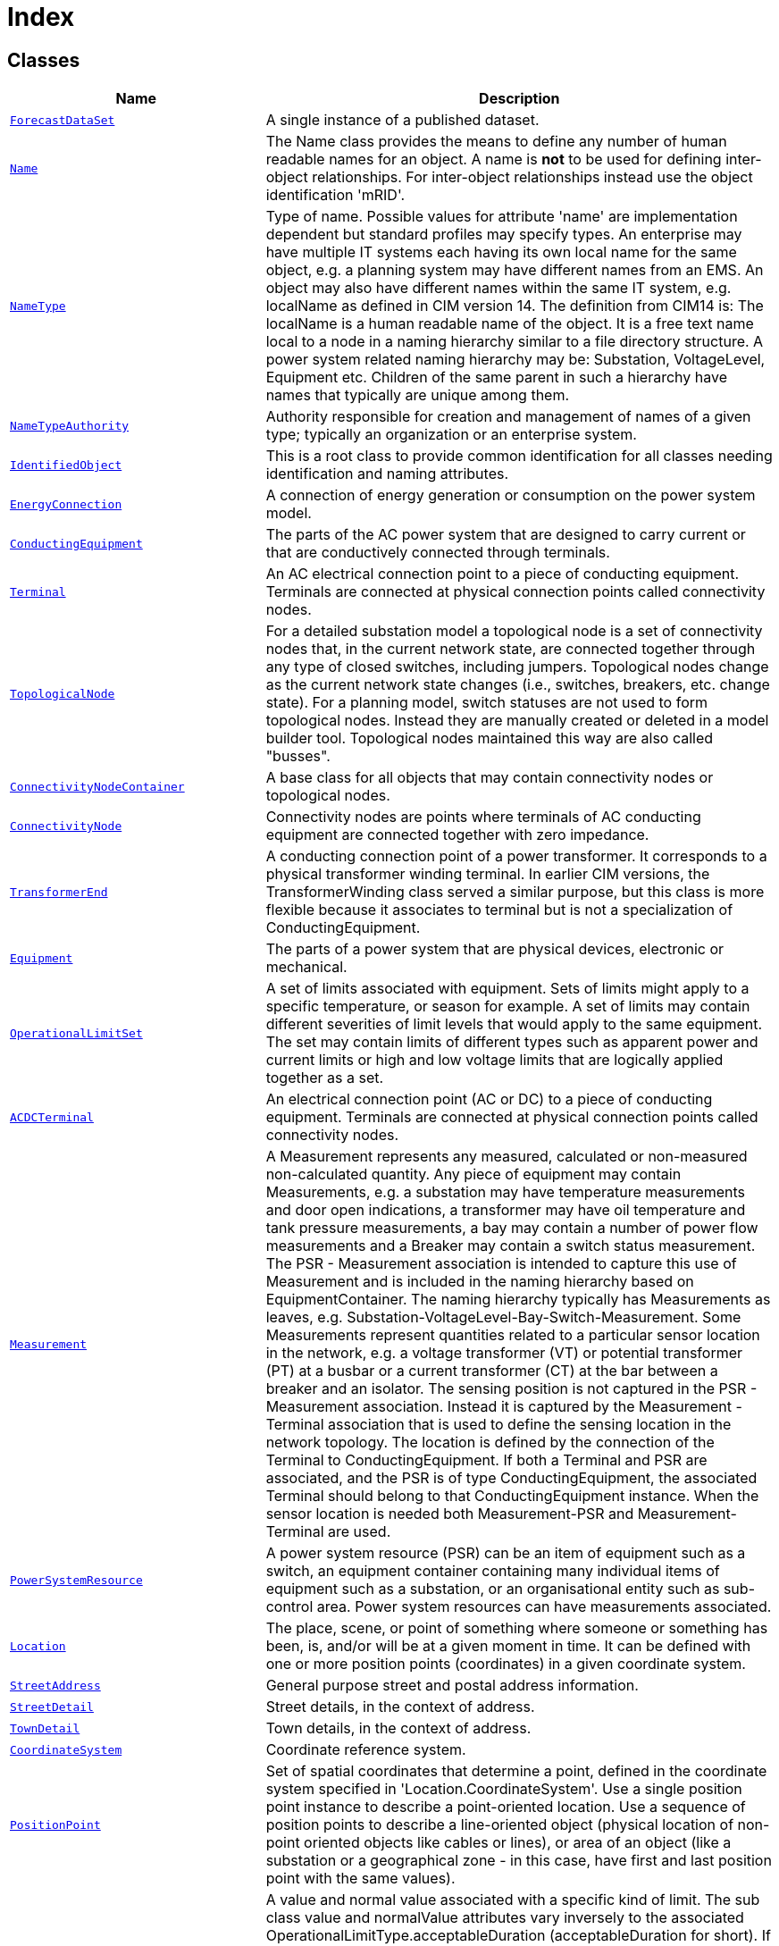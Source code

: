 = Index

== Classes

[cols="1,2"]
|===
| Name | Description


| xref::class/ForecastDataSet.adoc[`ForecastDataSet`]
| +++A single instance of a published dataset.+++

| xref::class/Name.adoc[`Name`]
| +++The Name class provides the means to define any number of human readable  names for an object. A name is <b>not</b> to be used for defining inter-object relationships. For inter-object relationships instead use the object identification 'mRID'.+++

| xref::class/NameType.adoc[`NameType`]
| +++Type of name. Possible values for attribute 'name' are implementation dependent but standard profiles may specify types. An enterprise may have multiple IT systems each having its own local name for the same object, e.g. a planning system may have different names from an EMS. An object may also have different names within the same IT system, e.g. localName as defined in CIM version 14. The definition from CIM14 is:
The localName is a human readable name of the object. It is a free text name local to a node in a naming hierarchy similar to a file directory structure. A power system related naming hierarchy may be: Substation, VoltageLevel, Equipment etc. Children of the same parent in such a hierarchy have names that typically are unique among them.+++

| xref::class/NameTypeAuthority.adoc[`NameTypeAuthority`]
| +++Authority responsible for creation and management of names of a given type; typically an organization or an enterprise system.+++

| xref::class/IdentifiedObject.adoc[`IdentifiedObject`]
| +++This is a root class to provide common identification for all classes needing identification and naming attributes.+++

| xref::class/EnergyConnection.adoc[`EnergyConnection`]
| +++A connection of energy generation or consumption on the power system model.+++

| xref::class/ConductingEquipment.adoc[`ConductingEquipment`]
| +++The parts of the AC power system that are designed to carry current or that are conductively connected through terminals.+++

| xref::class/Terminal.adoc[`Terminal`]
| +++An AC electrical connection point to a piece of conducting equipment. Terminals are connected at physical connection points called connectivity nodes.+++

| xref::class/TopologicalNode.adoc[`TopologicalNode`]
| +++For a detailed substation model a topological node is a set of connectivity nodes that, in the current network state, are connected together through any type of closed switches, including  jumpers. Topological nodes change as the current network state changes (i.e., switches, breakers, etc. change state).
For a planning model, switch statuses are not used to form topological nodes. Instead they are manually created or deleted in a model builder tool. Topological nodes maintained this way are also called "busses".+++

| xref::class/ConnectivityNodeContainer.adoc[`ConnectivityNodeContainer`]
| +++A base class for all objects that may contain connectivity nodes or topological nodes.+++

| xref::class/ConnectivityNode.adoc[`ConnectivityNode`]
| +++Connectivity nodes are points where terminals of AC conducting equipment are connected together with zero impedance.+++

| xref::class/TransformerEnd.adoc[`TransformerEnd`]
| +++A conducting connection point of a power transformer. It corresponds to a physical transformer winding terminal.  In earlier CIM versions, the TransformerWinding class served a similar purpose, but this class is more flexible because it associates to terminal but is not a specialization of ConductingEquipment.+++

| xref::class/Equipment.adoc[`Equipment`]
| +++The parts of a power system that are physical devices, electronic or mechanical.+++

| xref::class/OperationalLimitSet.adoc[`OperationalLimitSet`]
| +++A set of limits associated with equipment.  Sets of limits might apply to a specific temperature, or season for example. A set of limits may contain different severities of limit levels that would apply to the same equipment. The set may contain limits of different types such as apparent power and current limits or high and low voltage limits  that are logically applied together as a set.+++

| xref::class/ACDCTerminal.adoc[`ACDCTerminal`]
| +++An electrical connection point (AC or DC) to a piece of conducting equipment. Terminals are connected at physical connection points called connectivity nodes.+++

| xref::class/Measurement.adoc[`Measurement`]
| +++A Measurement represents any measured, calculated or non-measured non-calculated quantity. Any piece of equipment may contain Measurements, e.g. a substation may have temperature measurements and door open indications, a transformer may have oil temperature and tank pressure measurements, a bay may contain a number of power flow measurements and a Breaker may contain a switch status measurement. 
The PSR - Measurement association is intended to capture this use of Measurement and is included in the naming hierarchy based on EquipmentContainer. The naming hierarchy typically has Measurements as leaves, e.g. Substation-VoltageLevel-Bay-Switch-Measurement.
Some Measurements represent quantities related to a particular sensor location in the network, e.g. a voltage transformer (VT) or potential transformer (PT) at a busbar or a current transformer (CT) at the bar between a breaker and an isolator. The sensing position is not captured in the PSR - Measurement association. Instead it is captured by the Measurement - Terminal association that is used to define the sensing location in the network topology. The location is defined by the connection of the Terminal to ConductingEquipment. 
If both a Terminal and PSR are associated, and the PSR is of type ConductingEquipment, the associated Terminal should belong to that ConductingEquipment instance.
When the sensor location is needed both Measurement-PSR and Measurement-Terminal are used.+++

| xref::class/PowerSystemResource.adoc[`PowerSystemResource`]
| +++A power system resource (PSR) can be an item of equipment such as a switch, an equipment container containing many individual items of equipment such as a substation, or an organisational entity such as sub-control area. Power system resources can have measurements associated.+++

| xref::class/Location.adoc[`Location`]
| +++The place, scene, or point of something where someone or something has been, is, and/or will be at a given moment in time. It can be defined with one or more position points (coordinates) in a given coordinate system.+++

| xref::class/StreetAddress.adoc[`StreetAddress`]
| +++General purpose street and postal address information.+++

| xref::class/StreetDetail.adoc[`StreetDetail`]
| +++Street details, in the context of address.+++

| xref::class/TownDetail.adoc[`TownDetail`]
| +++Town details, in the context of address.+++

| xref::class/CoordinateSystem.adoc[`CoordinateSystem`]
| +++Coordinate reference system.+++

| xref::class/PositionPoint.adoc[`PositionPoint`]
| +++Set of spatial coordinates that determine a point, defined in the coordinate system specified in 'Location.CoordinateSystem'. Use a single position point instance to describe a point-oriented location. Use a sequence of position points to describe a line-oriented object (physical location of non-point oriented objects like cables or lines), or area of an object (like a substation or a geographical zone - in this case, have first and last position point with the same values).+++

| xref::class/OperationalLimit.adoc[`OperationalLimit`]
| +++A value and normal value associated with a specific kind of limit. 
The sub class value and normalValue attributes vary inversely to the associated OperationalLimitType.acceptableDuration (acceptableDuration for short).  
If a particular piece of equipment has multiple operational limits of the same kind (apparent power, current, etc.), the limit with the greatest acceptableDuration shall have the smallest limit value and the limit with the smallest acceptableDuration shall have the largest limit value.  Note: A large current can only be allowed to flow through a piece of equipment for a short duration without causing damage, but a lesser current can be allowed to flow for a longer duration.+++

| xref::class/OperationalLimitType.adoc[`OperationalLimitType`]
| +++The operational meaning of a category of limits.+++

| xref::class/EquipmentContainer.adoc[`EquipmentContainer`]
| +++A modelling construct to provide a root class for containing equipment.+++

| xref::class/UsagePoint.adoc[`UsagePoint`]
| +++Logical or physical point in the network to which readings or events may be attributed. Used at the place where a physical or virtual meter may be located; however, it is not required that a meter be present.+++

| xref::class/Substation.adoc[`Substation`]
| +++A collection of equipment for purposes other than generation or utilization, through which electric energy in bulk is passed for the purposes of switching or modifying its characteristics.+++

| xref::class/SubGeographicalRegion.adoc[`SubGeographicalRegion`]
| +++A subset of a geographical region of a power system network model.+++

| xref::class/Line.adoc[`Line`]
| +++Contains equipment beyond a substation belonging to a power transmission line.+++

| xref::class/GeographicalRegion.adoc[`GeographicalRegion`]
| +++A geographical region of a power system network model.+++

| xref::class/PowerTransformer.adoc[`PowerTransformer`]
| +++An electrical device consisting of  two or more coupled windings, with or without a magnetic core, for introducing mutual coupling between electric circuits. Transformers can be used to control voltage and phase shift (active power flow).
A power transformer may be composed of separate transformer tanks that need not be identical.
A power transformer can be modelled with or without tanks and is intended for use in both balanced and unbalanced representations.   A power transformer typically has two terminals, but may have one (grounding), three or more terminals.
The inherited association ConductingEquipment.BaseVoltage should not be used.  The association from TransformerEnd to BaseVoltage should be used instead.+++

| xref::class/PowerTransformerEnd.adoc[`PowerTransformerEnd`]
| +++A PowerTransformerEnd is associated with each Terminal of a PowerTransformer.
The impedance values r, r0, x, and x0 of a PowerTransformerEnd represents a star equivalent as follows.
1) for a two Terminal PowerTransformer the high voltage (TransformerEnd.endNumber=1) PowerTransformerEnd has non zero values on r, r0, x, and x0 while the low voltage (TransformerEnd.endNumber=2) PowerTransformerEnd has zero values for r, r0, x, and x0.  Parameters are always provided, even if the PowerTransformerEnds have the same rated voltage.  In this case, the parameters are provided at the PowerTransformerEnd which has TransformerEnd.endNumber equal to 1.
2) for a three Terminal PowerTransformer the three PowerTransformerEnds represent a star equivalent with each leg in the star represented by r, r0, x, and x0 values.
3) For a three Terminal transformer each PowerTransformerEnd shall have g, g0, b and b0 values corresponding to the no load losses distributed on the three PowerTransformerEnds. The total no load loss shunt impedances may also be placed at one of the PowerTransformerEnds, preferably the end numbered 1, having the shunt values on end 1.  This is the preferred way.
4) for a PowerTransformer with more than three Terminals the PowerTransformerEnd impedance values cannot be used. Instead use the TransformerMeshImpedance or split the transformer into multiple PowerTransformers.
Each PowerTransformerEnd must be contained by a PowerTransformer. Because a PowerTransformerEnd (or any other object) can not be contained by more than one parent, a PowerTransformerEnd can not have an association to an EquipmentContainer (Substation, VoltageLevel, etc).+++

| xref::class/ACLineSegment.adoc[`ACLineSegment`]
| +++A wire or combination of wires, with consistent electrical characteristics, building a single electrical system, used to carry alternating current between points in the power system.
For symmetrical, transposed three phase lines, it is sufficient to use attributes of the line segment, which describe impedances and admittances for the entire length of the segment.  Additionally impedances can be computed by using length and associated per length impedances.
The BaseVoltage at the two ends of ACLineSegments in a Line shall have the same BaseVoltage.nominalVoltage. However, boundary lines may have slightly different BaseVoltage.nominalVoltages and variation is allowed. Larger voltage difference in general requires use of an equivalent branch.+++

| xref::class/Conductor.adoc[`Conductor`]
| +++Combination of conducting material with consistent electrical characteristics, building a single electrical system, used to carry current between points in the power system.+++

| xref::class/Analog.adoc[`Analog`]
| +++Analog represents an analog Measurement.+++

| xref::class/AnalogValue.adoc[`AnalogValue`]
| +++AnalogValue represents an analog MeasurementValue.+++

| xref::class/ActivePowerLimit.adoc[`ActivePowerLimit`]
| +++Limit on active power flow.+++

| xref::class/RegisteredLoad.adoc[`RegisteredLoad`]
| +++Model of a load that is registered to participate in the market.

RegisteredLoad is used to model any load that is served by the wholesale market directly. RegisteredLoads may be dispatchable or non-dispatchable and may or may not have bid curves. Examples of RegisteredLoads would include: distribution company load, energy retailer load, large bulk power system connected facility load.

Loads that are served indirectly, for example - through an energy retailer or a vertical utility, should be modeled as RegisteredDistributedResources. Examples of RegisteredDistributedResources would include: distribution level storage, distribution level generation and distribution level demand response.+++

| xref::class/RegisteredResource.adoc[`RegisteredResource`]
| +++A resource that is registered through the market participant registration system. Examples include generating unit, load, and non-physical generator or load.+++

| xref::class/MktConnectivityNode.adoc[`MktConnectivityNode`]
| +++Subclass of IEC61970:Topology:ConnectivityNode.+++

| xref::class/MarketParticipant.adoc[`MarketParticipant`]
| +++An identification of a party acting in a electricity market business process. This class is used to identify organizations that can participate in market management and/or market operations.+++

| xref::class/MarketRole.adoc[`MarketRole`]
| +++The external intended behavior played by a party within the electricity market.+++

| xref::class/Organisation.adoc[`Organisation`]
| +++Organisation that might have roles as utility, contractor, supplier, manufacturer, customer, etc.+++

| xref::class/OrganisationRole.adoc[`OrganisationRole`]
| +++Identifies a way in which an organisation may participate in the utility enterprise (e.g., customer, manufacturer, etc).+++

| xref::class/EnergyConsumer.adoc[`EnergyConsumer`]
| +++Generic user of energy - a  point of consumption on the power system model.
EnergyConsumer.pfixed, .qfixed, .pfixedPct and .qfixedPct have meaning only if there is no LoadResponseCharacteristic associated with EnergyConsumer or if LoadResponseCharacteristic.exponentModel is set to False.+++

| xref::class/MeasurementValue.adoc[`MeasurementValue`]
| +++The current state for a measurement. A state value is an instance of a measurement from a specific source. Measurements can be associated with many state values, each representing a different source for the measurement.+++

| xref::class/IOPoint.adoc[`IOPoint`]
| +++The class describe a measurement or control value. The purpose is to enable having attributes and associations common for measurement and control.+++

|===

== Types

=== CIM data types

[cols="1,2"]
|===
| Name | Description


| xref::class/ActivePower.adoc[`ActivePower`]
| +++Product of RMS value of the voltage and the RMS value of the in-phase component of the current.+++

|===

== Enumerations

[cols="1,2"]
|===
| Name | Description

| xref::enumeration/UnitMultiplier.adoc[`UnitMultiplier`]
| +++The unit multipliers defined for the CIM.  When applied to unit symbols, the unit symbol is treated as a derived unit. Regardless of the contents of the unit symbol text, the unit symbol shall be treated as if it were a single-character unit symbol. Unit symbols should not contain multipliers, and it should be left to the multiplier to define the multiple for an entire data type. 

For example, if a unit symbol is "m2Pers" and the multiplier is "k", then the value is k(m**2/s), and the multiplier applies to the entire final value, not to any individual part of the value. This can be conceptualized by substituting a derived unit symbol for the unit type. If one imagines that the symbol "Þ" represents the derived unit "m2Pers", then applying the multiplier "k" can be conceptualized simply as "kÞ".

For example, the SI unit for mass is "kg" and not "g".  If the unit symbol is defined as "kg", then the multiplier is applied to "kg" as a whole and does not replace the "k" in front of the "g". In this case, the multiplier of "m" would be used with the unit symbol of "kg" to represent one gram.  As a text string, this violates the instructions in IEC 80000-1. However, because the unit symbol in CIM is treated as a derived unit instead of as an SI unit, it makes more sense to conceptualize the "kg" as if it were replaced by one of the proposed replacements for the SI mass symbol. If one imagines that the "kg" were replaced by a symbol "Þ", then it is easier to conceptualize the multiplier "m" as creating the proper unit "mÞ", and not the forbidden unit "mkg".+++

| xref::enumeration/UnitSymbol.adoc[`UnitSymbol`]
| +++The derived units defined for usage in the CIM. In some cases, the derived unit is equal to an SI unit. Whenever possible, the standard derived symbol is used instead of the formula for the derived unit. For example, the unit symbol Farad is defined as "F" instead of "CPerV". In cases where a standard symbol does not exist for a derived unit, the formula for the unit is used as the unit symbol. For example, density does not have a standard symbol and so it is represented as "kgPerm3". With the exception of the "kg", which is an SI unit, the unit symbols do not contain multipliers and therefore represent the base derived unit to which a multiplier can be applied as a whole. 
Every unit symbol is treated as an unparseable text as if it were a single-letter symbol. The meaning of each unit symbol is defined by the accompanying descriptive text and not by the text contents of the unit symbol.
To allow the widest possible range of serializations without requiring special character handling, several substitutions are made which deviate from the format described in IEC 80000-1. The division symbol "/" is replaced by the letters "Per". Exponents are written in plain text after the unit as "m3" instead of being formatted as "m" with a superscript of 3  or introducing a symbol as in "m^3". The degree symbol "°" is replaced with the letters "deg". Any clarification of the meaning for a substitution is included in the description for the unit symbol.
Non-SI units are included in list of unit symbols to allow sources of data to be correctly labelled with their non-SI units (for example, a GPS sensor that is reporting numbers that represent feet instead of meters). This allows software to use the unit symbol information correctly convert and scale the raw data of those sources into SI-based units. 
The integer values are used for harmonization with IEC 61850.+++

| xref::enumeration/PhaseCode.adoc[`PhaseCode`]
| +++An unordered enumeration of phase identifiers.  Allows designation of phases for both transmission and distribution equipment, circuits and loads.   The enumeration, by itself, does not describe how the phases are connected together or connected to ground.  Ground is not explicitly denoted as a phase.
Residential and small commercial loads are often served from single-phase, or split-phase, secondary circuits. For the example of s12N, phases 1 and 2 refer to hot wires that are 180 degrees out of phase, while N refers to the neutral wire. Through single-phase transformer connections, these secondary circuits may be served from one or two of the primary phases A, B, and C. For three-phase loads, use the A, B, C phase codes instead of s12N.
The integer values are from IEC 61968-9 to support revenue metering applications.+++

| xref::enumeration/OperationalLimitDirectionKind.adoc[`OperationalLimitDirectionKind`]
| +++The direction attribute describes the side of  a limit that is a violation.+++

| xref::enumeration/AmiBillingReadyKind.adoc[`AmiBillingReadyKind`]
| +++Lifecycle states of the metering installation at a usage point with respect to readiness for billing via advanced metering infrastructure reads.+++

| xref::enumeration/UsagePointConnectedKind.adoc[`UsagePointConnectedKind`]
| +++State of the usage point with respect to connection to the network.+++

| xref::enumeration/WindingConnection.adoc[`WindingConnection`]
| +++Winding connection type.+++

| xref::enumeration/YesNo.adoc[`YesNo`]
| +++Used as a flag set to Yes or No.+++

| xref::enumeration/ResourceRegistrationStatus.adoc[`ResourceRegistrationStatus`]
| +++Types of resource registration status, for example:

Active
Mothballed
Planned
Decommissioned+++

| xref::enumeration/PhaseShuntConnectionKind.adoc[`PhaseShuntConnectionKind`]
| +++The configuration of phase connections for a single terminal device such as a load or capacitor.+++

|===
